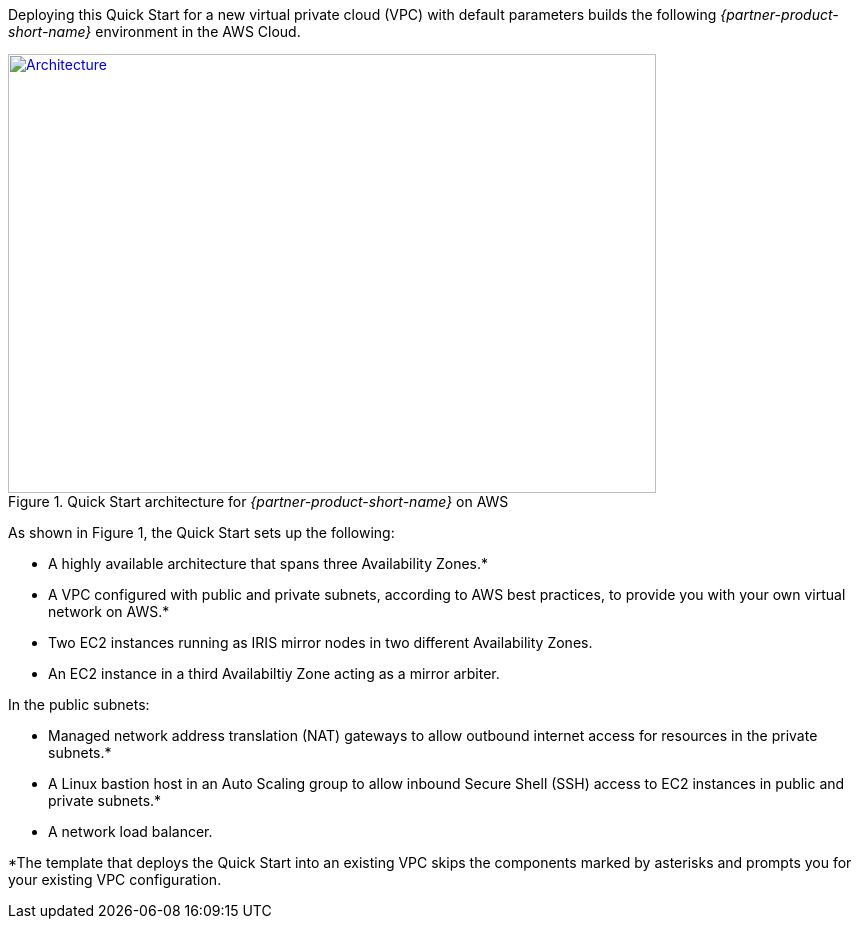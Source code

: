 Deploying this Quick Start for a new virtual private cloud (VPC) with
default parameters builds the following _{partner-product-short-name}_ environment in the
AWS Cloud.

// Replace this example diagram with your own. Send us your source PowerPoint file. Be sure to follow our guidelines here : http://(we should include these points on our contributors giude)
[#architecture1]
.Quick Start architecture for _{partner-product-short-name}_ on AWS
[link=images/architecture_diagram_iris.png]
image::../images/architecture_diagram_iris.png[Architecture,width=648,height=439]

As shown in Figure 1, the Quick Start sets up the following:

* A highly available architecture that spans three Availability Zones.*
* A VPC configured with public and private subnets, according to AWS
best practices, to provide you with your own virtual network on AWS.*
* Two EC2 instances running as IRIS mirror nodes in two different Availability Zones.
* An EC2 instance in a third Availabiltiy Zone acting as a mirror arbiter.

In the public subnets:

* Managed network address translation (NAT) gateways to allow outbound
internet access for resources in the private subnets.*
* A Linux bastion host in an Auto Scaling group to allow inbound Secure
Shell (SSH) access to EC2 instances in public and private subnets.*
* A network load balancer.

*The template that deploys the Quick Start into an existing VPC skips
the components marked by asterisks and prompts you for your existing VPC
configuration.
